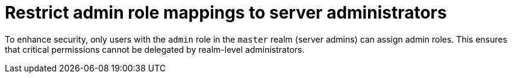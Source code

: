 = Restrict admin role mappings to server administrators

To enhance security, only users with the `admin` role in the `master` realm (server admins) can assign admin roles. This ensures that critical permissions cannot be delegated by realm-level administrators.
